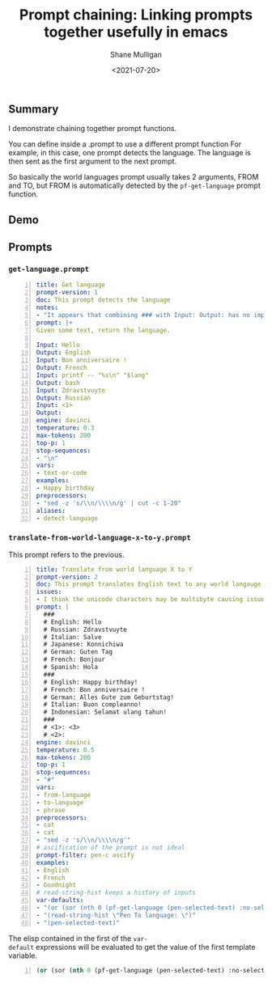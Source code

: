 #+LATEX_HEADER: \usepackage[margin=0.5in]{geometry}
#+OPTIONS: toc:nil

#+HUGO_BASE_DIR: /home/shane/var/smulliga/source/git/semiosis/semiosis-hugo
#+HUGO_SECTION: ./posts

#+TITLE: Prompt chaining: Linking prompts together usefully in emacs
#+DATE: <2021-07-20>
#+AUTHOR: Shane Mulligan
#+KEYWORDS: gpt pen nlp

** Summary
I demonstrate chaining together prompt functions.

You can define inside a .prompt to use a different prompt function
For example, in this case, one prompt detects the language.
The language is then sent as the first argument to the next prompt.

So basically the world languages prompt
usually takes 2 arguments, FROM and TO, but
FROM is automatically detected by the =pf-get-language= prompt function.

** Demo
#+BEGIN_EXPORT html
<!-- Play on asciinema.com -->
<!-- <a title="asciinema recording" href="https://asciinema.org/a/mmu0m0xlTtJVQaEJAnPWVhjTj" target="_blank"><img alt="asciinema recording" src="https://asciinema.org/a/mmu0m0xlTtJVQaEJAnPWVhjTj.svg" /></a> -->
<!-- Play on the blog -->
<script src="https://asciinema.org/a/mmu0m0xlTtJVQaEJAnPWVhjTj.js" id="asciicast-mmu0m0xlTtJVQaEJAnPWVhjTj" async></script>
#+END_EXPORT

** Prompts
*** =get-language.prompt=
#+BEGIN_SRC yaml -n :async :results verbatim code
  title: Get language
  prompt-version: 1
  doc: This prompt detects the language
  notes:
  - "It appears that combining ### with Input: Output: has no improvement"
  prompt: |+
  Given some text, return the language.
  
  Input: Hello
  Output: English
  Input: Bon anniversaire !
  Output: French
  Input: printf -- "%s\n" "$lang"
  Output: bash
  Input: Zdravstvuyte
  Output: Russian
  Input: <1>
  Output:
  engine: davinci
  temperature: 0.3
  max-tokens: 200
  top-p: 1
  stop-sequences:
  - "\n"
  vars:
  - text-or-code
  examples:
  - Happy birthday
  preprocessors:
  - "sed -z 's/\\n/\\\\n/g' | cut -c 1-20"
  aliases:
  - detect-language
#+END_SRC

*** =translate-from-world-language-x-to-y.prompt=
This prompt refers to the previous.

#+BEGIN_SRC yaml -n :async :results verbatim code
  title: Translate from world language X to Y
  prompt-version: 2
  doc: This prompt translates English text to any world langauge
  issues:
  - I think the unicode characters may be multibyte causing issues with completion
  prompt: |
    ###
    # English: Hello
    # Russian: Zdravstvuyte
    # Italian: Salve
    # Japanese: Konnichiwa
    # German: Guten Tag
    # French: Bonjour
    # Spanish: Hola
    ###
    # English: Happy birthday!
    # French: Bon anniversaire !
    # German: Alles Gute zum Geburtstag!
    # Italian: Buon compleanno!
    # Indonesian: Selamat ulang tahun!
    ###
    # <1>: <3>
    # <2>:
  engine: davinci
  temperature: 0.5
  max-tokens: 200
  top-p: 1
  stop-sequences:
  - "#"
  vars:
  - from-language
  - to-language
  - phrase
  preprocessors:
  - cat
  - cat
  - "sed -z 's/\\n/\\\\n/g'"
  # ascification of the prompt is not ideal
  prompt-filter: pen-c ascify
  examples:
  - English
  - French
  - Goodnight
  # read-string-hist keeps a history of inputs
  var-defaults:
  - "(or (sor (nth 0 (pf-get-language (pen-selected-text) :no-select-result t))) (read-string-hist \"Pen From language: \"))"
  - "(read-string-hist \"Pen To language: \")"
  - "(pen-selected-text)"
#+END_SRC

The elisp contained in the first of the =var-
default= expressions will be evaluated to get
the value of the first template variable.

#+BEGIN_SRC emacs-lisp -n :async :results verbatim code
  (or (sor (nth 0 (pf-get-language (pen-selected-text) :no-select-result t))) (read-string-hist "Pen From language: "))
#+END_SRC